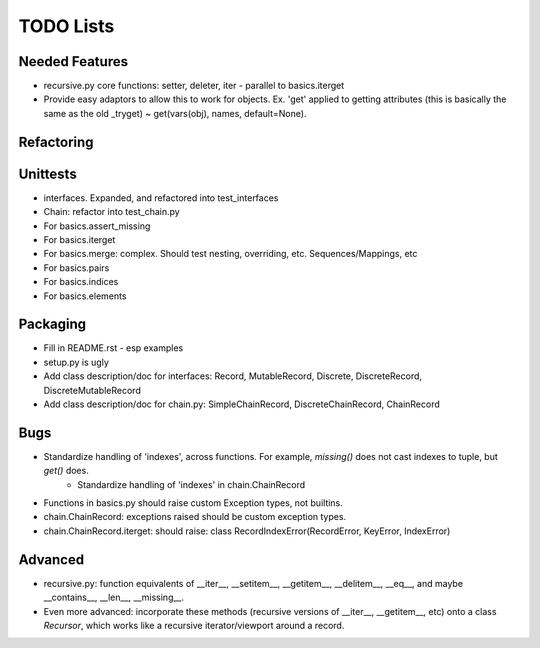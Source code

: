 TODO Lists
===================

Needed Features
-----------------
* recursive.py core functions: setter, deleter, iter - parallel to basics.iterget
* Provide easy adaptors to allow this to work for objects. Ex. 'get' applied to getting attributes (this is basically the same as the old _tryget) ~ get(vars(obj), names, default=None).

Refactoring
-----------------

Unittests
----------
* interfaces. Expanded, and refactored into test_interfaces
* Chain: refactor into test_chain.py
* For basics.assert_missing
* For basics.iterget
* For basics.merge: complex. Should test nesting, overriding, etc. Sequences/Mappings, etc
* For basics.pairs
* For basics.indices
* For basics.elements

Packaging
-----------------
* Fill in README.rst - esp examples
* setup.py is ugly
* Add class description/doc for interfaces: Record, MutableRecord, Discrete, DiscreteRecord, DiscreteMutableRecord
* Add class description/doc for chain.py: SimpleChainRecord, DiscreteChainRecord, ChainRecord

Bugs
-----------
* Standardize handling of 'indexes', across functions. For example, `missing()` does not cast indexes to tuple, but `get()` does.
    * Standardize handling of 'indexes' in chain.ChainRecord
* Functions in basics.py should raise custom Exception types, not builtins.
* chain.ChainRecord: exceptions raised should be custom exception types.
* chain.ChainRecord.iterget: should raise: class RecordIndexError(RecordError, KeyError, IndexError)

Advanced
----------
* recursive.py: function equivalents of __iter__, __setitem__, __getitem__, __delitem__, __eq__, and maybe __contains__, __len__, __missing__.
* Even more advanced: incorporate these methods (recursive versions of __iter__, __getitem__, etc) onto a class `Recursor`, which works like a recursive iterator/viewport around a record.
